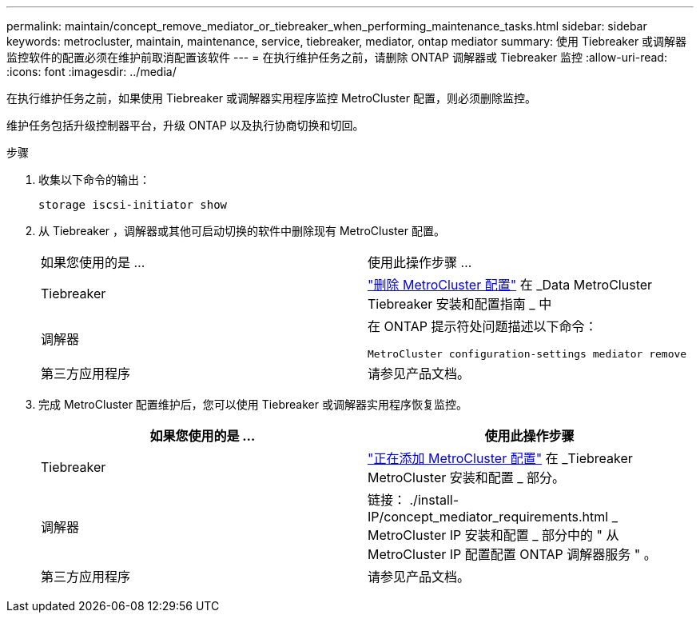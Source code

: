 ---
permalink: maintain/concept_remove_mediator_or_tiebreaker_when_performing_maintenance_tasks.html 
sidebar: sidebar 
keywords: metrocluster, maintain, maintenance, service, tiebreaker, mediator, ontap mediator 
summary: 使用 Tiebreaker 或调解器监控软件的配置必须在维护前取消配置该软件 
---
= 在执行维护任务之前，请删除 ONTAP 调解器或 Tiebreaker 监控
:allow-uri-read: 
:icons: font
:imagesdir: ../media/


[role="lead"]
在执行维护任务之前，如果使用 Tiebreaker 或调解器实用程序监控 MetroCluster 配置，则必须删除监控。

维护任务包括升级控制器平台，升级 ONTAP 以及执行协商切换和切回。

.步骤
. 收集以下命令的输出：
+
`storage iscsi-initiator show`

. 从 Tiebreaker ，调解器或其他可启动切换的软件中删除现有 MetroCluster 配置。
+
|===


| 如果您使用的是 ... | 使用此操作步骤 ... 


 a| 
Tiebreaker
 a| 
http://docs.netapp.com/ontap-9/topic/com.netapp.doc.hw-metrocluster-tiebreaker/GUID-34C97A45-0BFF-46DD-B104-2AB2805A983D.html["删除 MetroCluster 配置"] 在 _Data MetroCluster Tiebreaker 安装和配置指南 _ 中



 a| 
调解器
 a| 
在 ONTAP 提示符处问题描述以下命令：

`MetroCluster configuration-settings mediator remove`



 a| 
第三方应用程序
 a| 
请参见产品文档。

|===
. 完成 MetroCluster 配置维护后，您可以使用 Tiebreaker 或调解器实用程序恢复监控。
+
|===
| 如果您使用的是 ... | 使用此操作步骤 


 a| 
Tiebreaker
 a| 
link:../tiebreaker/concept_configuring_the_tiebreaker_software.html#adding-metrocluster-configurations["正在添加 MetroCluster 配置"] 在 _Tiebreaker MetroCluster 安装和配置 _ 部分。



 a| 
调解器
 a| 
链接： ./install-IP/concept_mediator_requirements.html _ MetroCluster IP 安装和配置 _ 部分中的 " 从 MetroCluster IP 配置配置 ONTAP 调解器服务 " 。



 a| 
第三方应用程序
 a| 
请参见产品文档。

|===

